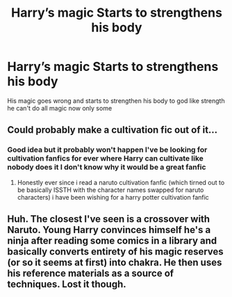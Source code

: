 #+TITLE: Harry’s magic Starts to strengthens his body

* Harry’s magic Starts to strengthens his body
:PROPERTIES:
:Author: gamerfury
:Score: 2
:DateUnix: 1587814195.0
:DateShort: 2020-Apr-25
:FlairText: Request
:END:
His magic goes wrong and starts to strengthen his body to god like strength he can't do all magic now only some


** Could probably make a cultivation fic out of it...
:PROPERTIES:
:Author: Myradmir
:Score: 1
:DateUnix: 1587815196.0
:DateShort: 2020-Apr-25
:END:

*** Good idea but it probably won't happen I've be looking for cultivation fanfics for ever where Harry can cultivate like nobody does it I don't know why it would be a great fanfic
:PROPERTIES:
:Author: gamerfury
:Score: 1
:DateUnix: 1587817375.0
:DateShort: 2020-Apr-25
:END:

**** Honestly ever since i read a naruto cultivation fanfic (which tirned out to be basically ISSTH with the character names swapped for naruto characters) i have been wishing for a harry potter cultivation fanfic
:PROPERTIES:
:Author: GrandMagician
:Score: 1
:DateUnix: 1587835608.0
:DateShort: 2020-Apr-25
:END:


** Huh. The closest I've seen is a crossover with Naruto. Young Harry convinces himself he's a ninja after reading some comics in a library and basically converts entirety of his magic reserves (or so it seems at first) into chakra. He then uses his reference materials as a source of techniques. Lost it though.
:PROPERTIES:
:Author: PuzzleheadedPool1
:Score: 1
:DateUnix: 1587823381.0
:DateShort: 2020-Apr-25
:END:

